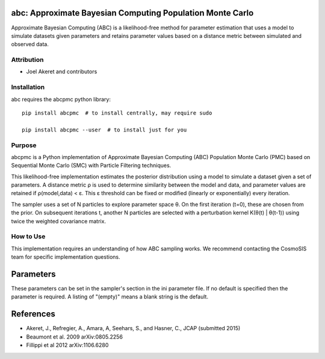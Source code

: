 abc: Approximate Bayesian Computing Population Monte Carlo
==========================================================

Approximate Bayesian Computing (ABC) is a likelihood-free method for parameter estimation that uses a model to simulate datasets given parameters and retains parameter values based on a distance metric between simulated and observed data.

Attribution
-----------
* Joel Akeret and contributors

Installation
------------
abc requires the abcpmc python library::

    pip install abcpmc  # to install centrally, may require sudo
    
    pip install abcpmc --user  # to install just for you

Purpose
-------
abcpmc is a Python implementation of Approximate Bayesian Computing (ABC) Population Monte Carlo (PMC) based on Sequential Monte Carlo (SMC) with Particle Filtering techniques. 

This likelihood-free implementation estimates the posterior distribution using a model to simulate a dataset given a set of parameters. A distance metric ρ is used to determine similarity between the model and data, and parameter values are retained if ρ(model,data) < ε. This ε threshold can be fixed or modified (linearly or exponentially) every iteration.

The sampler uses a set of N particles to explore parameter space θ. On the first iteration (t=0), these are chosen from the prior. On subsequent iterations t, another N particles are selected with a perturbation kernel K(θ(t) | θ(t-1)) using twice the weighted covariance matrix.

How to Use
----------
This implementation requires an understanding of how ABC sampling works. We recommend contacting the CosmoSIS team for specific implementation questions.

Parameters
==========

These parameters can be set in the sampler's section in the ini parameter file.  
If no default is specified then the parameter is required. A listing of "(empty)" means a blank string is the default.

+----------------+---------+-----------+-------------------------------------------------------------------------------------------------------------------------------------------------------------------------+
| Name           | Type    | Default   | Description                                                                                                                                                             |
+================+=========+===========+=========================================================================================================================================================================+
| npart          | integer |           | Number of particles to use in the sampling                                                                                                                             |
+----------------+---------+-----------+-------------------------------------------------------------------------------------------------------------------------------------------------------------------------+
| threshold      | string  | LinearEps | Threshold implementation method. Options: LinearEps, ConstEps, ExpEps                                                                                                  |
+----------------+---------+-----------+-------------------------------------------------------------------------------------------------------------------------------------------------------------------------+
| epimax         | double  | 5.0       | Epsilon value at iteration t=0                                                                                                                                         |
+----------------+---------+-----------+-------------------------------------------------------------------------------------------------------------------------------------------------------------------------+
| epimin         | double  | 1.0       | Epsilon value at final iteration t=T                                                                                                                                   |
+----------------+---------+-----------+-------------------------------------------------------------------------------------------------------------------------------------------------------------------------+
| niter          | integer | 2         | Number of iterations T                                                                                                                                                  |
+----------------+---------+-----------+-------------------------------------------------------------------------------------------------------------------------------------------------------------------------+
| particle_prop  | string  | weighted_cov | Particle proposal kernel. Options: weighted_cov, KNN, OLCM                                                                                                         |
+----------------+---------+-----------+-------------------------------------------------------------------------------------------------------------------------------------------------------------------------+
| num_nn         | integer | 10        | Number of neighbors when using particle_prop = KNN                                                                                                                     |
+----------------+---------+-----------+-------------------------------------------------------------------------------------------------------------------------------------------------------------------------+
| set_prior      | string  | Gaussian  | Prior distribution type. Options: Gaussian, uniform                                                                                                                    |
+----------------+---------+-----------+-------------------------------------------------------------------------------------------------------------------------------------------------------------------------+
| run_multigauss | boolean | F         | Generate multigaussian test data                                                                                                                                       |
+----------------+---------+-----------+-------------------------------------------------------------------------------------------------------------------------------------------------------------------------+
| ngauss         | integer | 4         | Dimension of multigaussian if run_multigauss = T                                                                                                                       |
+----------------+---------+-----------+-------------------------------------------------------------------------------------------------------------------------------------------------------------------------+
| metric         | string  | chi2      | Distance metric. Options: mean, chi2, or "other" (requires distance_func)                                                                                             |
+----------------+---------+-----------+-------------------------------------------------------------------------------------------------------------------------------------------------------------------------+
| distance_func  | string  | (empty)   | Custom distance function definition when metric = "other"                                                                                                              |
+----------------+---------+-----------+-------------------------------------------------------------------------------------------------------------------------------------------------------------------------+
| param_cov_file | string  | (empty)   | Parameter covariance file for the prior                                                                                                                                |
+----------------+---------+-----------+-------------------------------------------------------------------------------------------------------------------------------------------------------------------------+
| diag_cov       | boolean | F         | Use diagonal covariance matrix                                                                                                                                          |
+----------------+---------+-----------+-------------------------------------------------------------------------------------------------------------------------------------------------------------------------+

References
==========
* Akeret, J., Refregier, A., Amara, A, Seehars, S., and Hasner, C., JCAP (submitted 2015)
* Beaumont et al. 2009 arXiv:0805.2256
* Fillippi et al 2012 arXiv:1106.6280